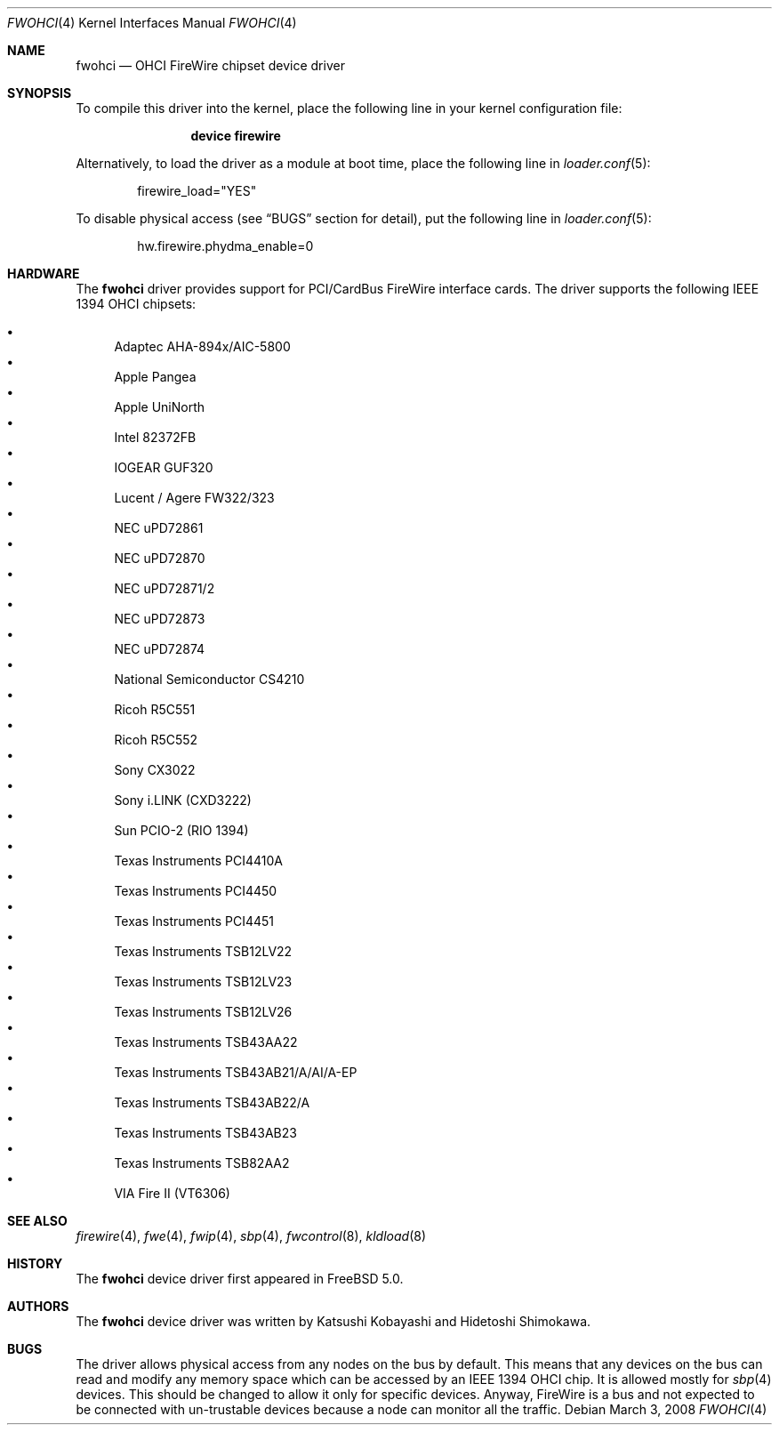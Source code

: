.\" Copyright (c) 1998,1999,2000 Katsushi Kobayashi and Hidetoshi Shimokawa
.\" All rights reserved.
.\"
.\" Redistribution and use in source and binary forms, with or without
.\" modification, are permitted provided that the following conditions
.\" are met:
.\" 1. Redistributions of source code must retain the above copyright
.\"    notice, this list of conditions and the following disclaimer.
.\" 2. Redistributions in binary form must reproduce the above copyright
.\"    notice, this list of conditions and the following disclaimer in the
.\"    documentation and/or other materials provided with the distribution.
.\" 3. All advertising materials mentioning features or use of this software
.\"    must display the acknowledgement as bellow:
.\"
.\"    This product includes software developed by K. Kobayashi and H. Shimokawa
.\"
.\" 4. The name of the author may not be used to endorse or promote products
.\"    derived from this software without specific prior written permission.
.\"
.\" THIS SOFTWARE IS PROVIDED BY THE AUTHOR ``AS IS'' AND ANY EXPRESS OR
.\" IMPLIED WARRANTIES, INCLUDING, BUT NOT LIMITED TO, THE IMPLIED
.\" WARRANTIES OF MERCHANTABILITY AND FITNESS FOR A PARTICULAR PURPOSE ARE
.\" DISCLAIMED.  IN NO EVENT SHALL THE AUTHOR BE LIABLE FOR ANY DIRECT,
.\" INDIRECT, INCIDENTAL, SPECIAL, EXEMPLARY, OR CONSEQUENTIAL DAMAGES
.\" (INCLUDING, BUT NOT LIMITED TO, PROCUREMENT OF SUBSTITUTE GOODS OR
.\" SERVICES; LOSS OF USE, DATA, OR PROFITS; OR BUSINESS INTERRUPTION)
.\" HOWEVER CAUSED AND ON ANY THEORY OF LIABILITY, WHETHER IN CONTRACT,
.\" STRICT LIABILITY, OR TORT (INCLUDING NEGLIGENCE OR OTHERWISE) ARISING IN
.\" ANY WAY OUT OF THE USE OF THIS SOFTWARE, EVEN IF ADVISED OF THE
.\" POSSIBILITY OF SUCH DAMAGE.
.\"
.\" $FreeBSD: releng/10.3/share/man/man4/fwohci.4 233422 2012-03-24 13:37:57Z joel $
.\"
.\"
.Dd March 3, 2008
.Dt FWOHCI 4
.Os
.Sh NAME
.Nm fwohci
.Nd OHCI FireWire chipset device driver
.Sh SYNOPSIS
To compile this driver into the kernel,
place the following line in your
kernel configuration file:
.Bd -ragged -offset indent
.Cd "device firewire"
.Ed
.Pp
Alternatively, to load the driver as a
module at boot time, place the following line in
.Xr loader.conf 5 :
.Bd -literal -offset indent
firewire_load="YES"
.Ed
.Pp
To disable physical access (see
.Sx BUGS
section for detail), put the following line in
.Xr loader.conf 5 :
.Bd -literal -offset indent
hw.firewire.phydma_enable=0
.Ed
.Sh HARDWARE
The
.Nm
driver provides support for PCI/CardBus FireWire interface cards.
The driver supports the following IEEE 1394 OHCI chipsets:
.Pp
.Bl -bullet -compact
.It
Adaptec AHA-894x/AIC-5800
.It
Apple Pangea
.It
Apple UniNorth
.It
Intel 82372FB
.It
IOGEAR GUF320
.It
Lucent / Agere FW322/323
.It
NEC uPD72861
.It
NEC uPD72870
.It
NEC uPD72871/2
.It
NEC uPD72873
.It
NEC uPD72874
.It
National Semiconductor CS4210
.It
Ricoh R5C551
.It
Ricoh R5C552
.It
Sony CX3022
.It
Sony i.LINK (CXD3222)
.It
Sun PCIO-2 (RIO 1394)
.It
Texas Instruments PCI4410A
.It
Texas Instruments PCI4450
.It
Texas Instruments PCI4451
.It
Texas Instruments TSB12LV22
.It
Texas Instruments TSB12LV23
.It
Texas Instruments TSB12LV26
.It
Texas Instruments TSB43AA22
.It
Texas Instruments TSB43AB21/A/AI/A-EP
.It
Texas Instruments TSB43AB22/A
.It
Texas Instruments TSB43AB23
.It
Texas Instruments TSB82AA2
.It
VIA Fire II (VT6306)
.El
.Sh SEE ALSO
.Xr firewire 4 ,
.Xr fwe 4 ,
.Xr fwip 4 ,
.Xr sbp 4 ,
.Xr fwcontrol 8 ,
.Xr kldload 8
.Sh HISTORY
The
.Nm
device driver first appeared in
.Fx 5.0 .
.Sh AUTHORS
.An -nosplit
The
.Nm
device driver was written by
.An Katsushi Kobayashi
and
.An Hidetoshi Shimokawa .
.Sh BUGS
The driver allows physical access from any nodes on the bus by default.
This means that any devices on the bus can read and modify any memory space
which can be accessed by an IEEE 1394 OHCI chip.
It is allowed mostly for
.Xr sbp 4
devices.
This should be changed to allow it only for specific devices.
Anyway, FireWire is a bus and not expected to be connected with
un-trustable devices because a node can monitor all the traffic.
